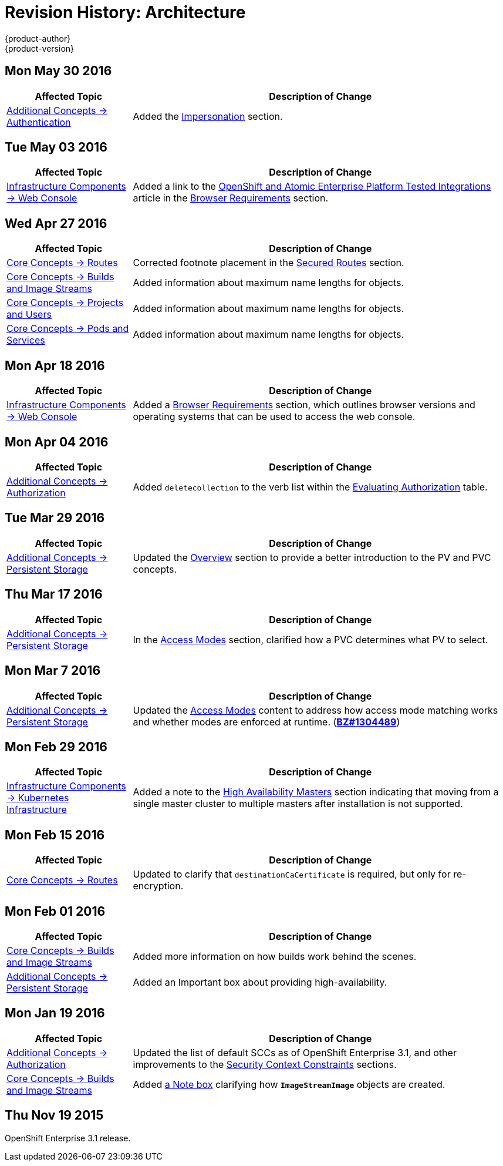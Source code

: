 = Revision History: Architecture
{product-author}
{product-version}
:data-uri:
:icons:
:experimental:

// do-release: revhist-tables
== Mon May 30 2016

// tag::architecture_mon_may_30_2016[]
[cols="1,3",options="header"]
|===

|Affected Topic |Description of Change
//Mon May 30 2016
|link:../architecture/additional_concepts/authentication.html[Additional Concepts -> Authentication]
|Added the link:../architecture/additional_concepts/authentication.html#authentication-impersonation[Impersonation] section.



|===

// end::architecture_mon_may_30_2016[]
== Tue May 03 2016

// tag::architecture_tue_may_03_2016[]
[cols="1,3",options="header"]
|===

|Affected Topic |Description of Change
//Tue May 03 2016

|link:../architecture/infrastructure_components/web_console.html[Infrastructure Components -> Web Console]
|Added a link to the https://access.redhat.com/articles/2176281[OpenShift and Atomic Enterprise Platform Tested Integrations] article in the link:../architecture/infrastructure_components/web_console.html#browser-requirements[Browser Requirements] section.
|===
// end::architecture_tue_may_03_2016[]

== Wed Apr 27 2016

// tag::architecture_wed_apr_27_2016[]
[cols="1,3",options="header"]
|===

|Affected Topic |Description of Change
//Wed Apr 27 2016
|link:../architecture/core_concepts/routes.html[Core Concepts -> Routes]
|Corrected footnote placement in the link:../architecture/core_concepts/routes.html#secured-routes[Secured Routes] section.

n|link:../architecture/core_concepts/builds_and_image_streams.html[Core Concepts -> Builds and Image Streams]
|Added information about maximum name lengths for objects.

n|link:../architecture/core_concepts/projects_and_users.html[Core Concepts -> Projects and Users]
|Added information about maximum name lengths for objects.

|link:../architecture/core_concepts/pods_and_services.html[Core Concepts -> Pods and Services]
|Added information about maximum name lengths for objects.



|===

// end::architecture_wed_apr_27_2016[]
== Mon Apr 18 2016

// tag::architecture_mon_apr_18_2016[]
[cols="1,3",options="header"]
|===

|Affected Topic |Description of Change
//Mon Apr 18 2016
|link:../architecture/infrastructure_components/web_console.html[Infrastructure
Components -> Web Console] |Added a
link:../architecture/infrastructure_components/web_console.html#browser-requirements[Browser
Requirements] section, which outlines browser versions and operating systems
that can be used to access the web console.

|===

// end::architecture_mon_apr_18_2016[]

== Mon Apr 04 2016

// tag::architecture_mon_apr_04_2016[]
[cols="1,3",options="header"]
|===

|Affected Topic |Description of Change
//Mon Apr 04 2016

|link:../architecture/additional_concepts/authorization.html[Additional Concepts -> Authorization]
|Added `deletecollection` to the verb list within the link:../architecture/additional_concepts/authorization.html#evaluating-authorization[Evaluating Authorization] table.

|===

// end::architecture_mon_apr_04_2016[]

== Tue Mar 29 2016

// tag::architecture_tue_mar_29_2016[]
[cols="1,3",options="header"]
|===

|Affected Topic |Description of Change
//Tue Mar 29 2016

|link:../architecture/additional_concepts/storage.html[Additional Concepts -> Persistent Storage]
|Updated the link:../architecture/additional_concepts/storage.html[Overview] section to provide a better introduction to the PV and PVC concepts.

|===

// end::architecture_tue_mar_29_2016[]
== Thu Mar 17 2016

// tag::architecture_thu_mar_17_2016[]
[cols="1,3",options="header"]
|===

|Affected Topic |Description of Change
//Thu Mar 17 2016

|link:../architecture/additional_concepts/storage.html[Additional Concepts -> Persistent Storage]
|In the link:../architecture/additional_concepts/storage.html#pvc-access-modes[Access Modes] section, clarified how a PVC determines what PV to select.

|===

// end::architecture_thu_mar_17_2016[]

== Mon Mar 7 2016
// tag::architecture_mon_mar_7_2016[]
[cols="1,3",options="header"]
|===

|Affected Topic |Description of Change

|link:../architecture/additional_concepts/storage.html[Additional Concepts -> Persistent Storage]
|Updated the
link:../architecture/additional_concepts/storage.html#pv-access-modes[Access
Modes] content to address how access mode matching works and whether modes are
enforced at runtime.
(https://bugzilla.redhat.com/show_bug.cgi?id=1304489[*BZ#1304489*])

|===
// end::architecture_mon_mar_7_2016[]

== Mon Feb 29 2016
//tag::architecture_mon_feb_29_2016[]
[cols="1,3",options="header"]
|===

|Affected Topic |Description of Change

|link:../architecture/infrastructure_components/kubernetes_infrastructure.html[Infrastructure Components -> Kubernetes
Infrastructure]
|Added a note to the
link:../architecture/infrastructure_components/kubernetes_infrastructure.html#high-availability-masters[High
Availability Masters] section indicating that moving from a single master
cluster to multiple masters after installation is not supported.

|===

// end::architecture_mon_feb_29_2016[]

== Mon Feb 15 2016
//tag::architecture_mon_feb_15_2016[]
[cols="1,3",options="header"]
|===

|Affected Topic |Description of Change

|link:../architecture/core_concepts/routes.html[Core Concepts ->
Routes]
|Updated to clarify that `destinationCaCertificate` is required, but only for re-encryption.

|===

// end::architecture_mon_feb_15_2016[]

== Mon Feb 01 2016

//tag::architecture_mon_feb_01_2016[]
[cols="1,3",options="header"]
|===

|Affected Topic |Description of Change

|link:../architecture/core_concepts/builds_and_image_streams.html[Core Concepts ->
Builds and Image Streams]
|Added more information on how builds work behind the scenes.

|link:../architecture/additional_concepts/storage.html[Additional Concepts ->
Persistent Storage]
|Added an Important box about providing high-availability.

|===
// end::architecture_mon_feb_01_2016[]

== Mon Jan 19 2016

// tag::architecture_mon_jan_19_2016[]
[cols="1,3",options="header"]
|===

|Affected Topic |Description of Change

|link:../architecture/additional_concepts/authorization.html[Additional Concepts ->
Authorization]
|Updated the list of default SCCs as of OpenShift Enterprise 3.1, and other
improvements to the
link:../architecture/additional_concepts/authorization.html#security-context-constraints[Security
Context Constraints] sections.

|link:../architecture/core_concepts/builds_and_image_streams.html[Core Concepts ->
Builds and Image Streams]
|Added
link:../architecture/core_concepts/builds_and_image_streams.html#referencing-images-in-image-streams[a
Note box] clarifying how `*ImageStreamImage*` objects are created.
|===
// end::architecture_mon_jan_19_2016[]

== Thu Nov 19 2015

OpenShift Enterprise 3.1 release.
